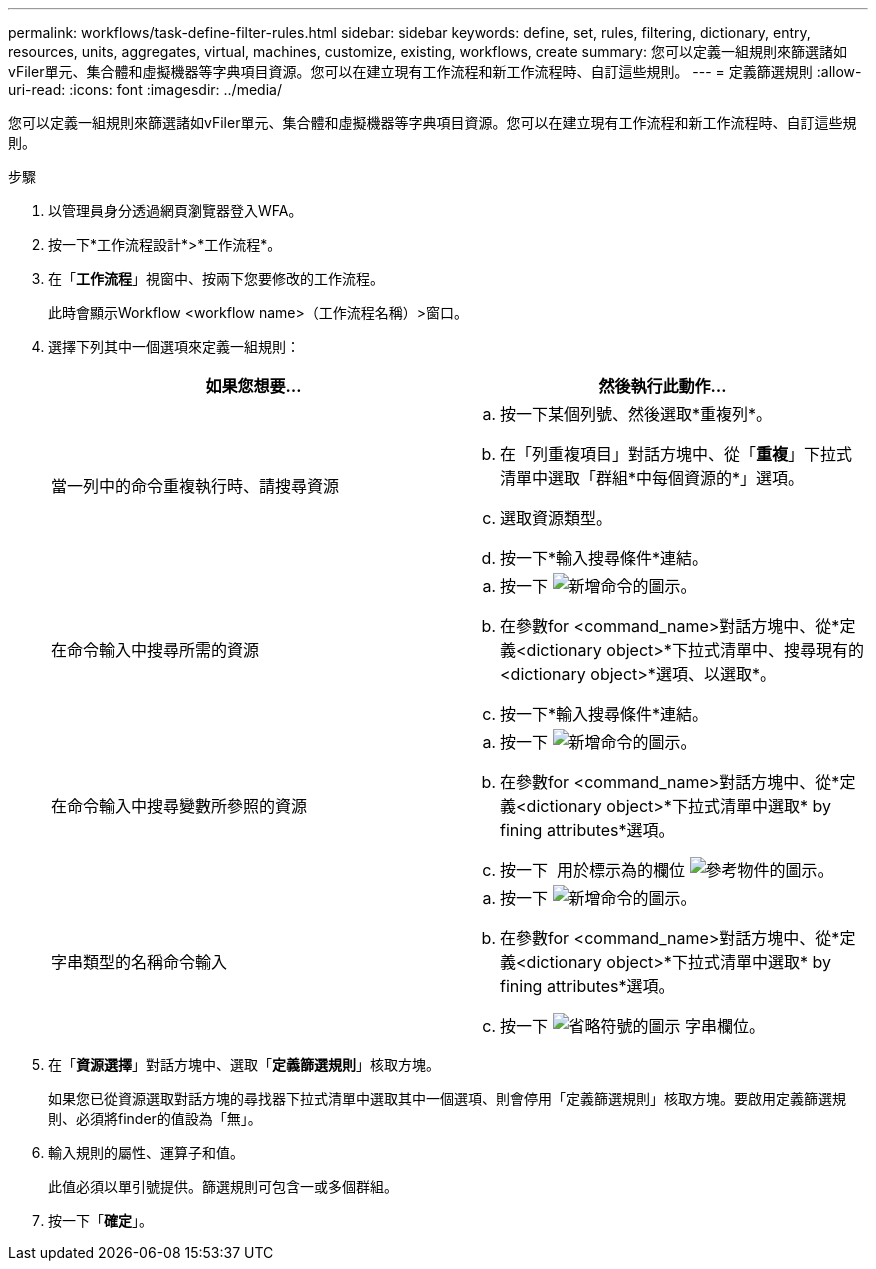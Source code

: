 ---
permalink: workflows/task-define-filter-rules.html 
sidebar: sidebar 
keywords: define, set, rules, filtering, dictionary, entry, resources, units, aggregates, virtual, machines, customize, existing, workflows, create 
summary: 您可以定義一組規則來篩選諸如vFiler單元、集合體和虛擬機器等字典項目資源。您可以在建立現有工作流程和新工作流程時、自訂這些規則。 
---
= 定義篩選規則
:allow-uri-read: 
:icons: font
:imagesdir: ../media/


[role="lead"]
您可以定義一組規則來篩選諸如vFiler單元、集合體和虛擬機器等字典項目資源。您可以在建立現有工作流程和新工作流程時、自訂這些規則。

.步驟
. 以管理員身分透過網頁瀏覽器登入WFA。
. 按一下*工作流程設計*>*工作流程*。
. 在「*工作流程*」視窗中、按兩下您要修改的工作流程。
+
此時會顯示Workflow <workflow name>（工作流程名稱）>窗口。

. 選擇下列其中一個選項來定義一組規則：
+
[cols="2*"]
|===
| 如果您想要... | 然後執行此動作... 


 a| 
當一列中的命令重複執行時、請搜尋資源
 a| 
.. 按一下某個列號、然後選取*重複列*。
.. 在「列重複項目」對話方塊中、從「*重複*」下拉式清單中選取「群組*中每個資源的*」選項。
.. 選取資源類型。
.. 按一下*輸入搜尋條件*連結。




 a| 
在命令輸入中搜尋所需的資源
 a| 
.. 按一下 image:../media/add_object_wfa_icon.gif["新增命令的圖示"]。
.. 在參數for <command_name>對話方塊中、從*定義<dictionary object>*下拉式清單中、搜尋現有的<dictionary object>*選項、以選取*。
.. 按一下*輸入搜尋條件*連結。




 a| 
在命令輸入中搜尋變數所參照的資源
 a| 
.. 按一下 image:../media/add_object_wfa_icon.gif["新增命令的圖示"]。
.. 在參數for <command_name>對話方塊中、從*定義<dictionary object>*下拉式清單中選取* by fining attributes*選項。
.. 按一下 image:../media/ellipses.gif[""] 用於標示為的欄位 image:../media/resource_selection_icon_wfa.gif["參考物件的圖示"]。




 a| 
字串類型的名稱命令輸入
 a| 
.. 按一下 image:../media/add_object_wfa_icon.gif["新增命令的圖示"]。
.. 在參數for <command_name>對話方塊中、從*定義<dictionary object>*下拉式清單中選取* by fining attributes*選項。
.. 按一下 image:../media/ellipses.gif["省略符號的圖示"] 字串欄位。


|===
. 在「*資源選擇*」對話方塊中、選取「*定義篩選規則*」核取方塊。
+
如果您已從資源選取對話方塊的尋找器下拉式清單中選取其中一個選項、則會停用「定義篩選規則」核取方塊。要啟用定義篩選規則、必須將finder的值設為「無」。

. 輸入規則的屬性、運算子和值。
+
此值必須以單引號提供。篩選規則可包含一或多個群組。

. 按一下「*確定*」。

